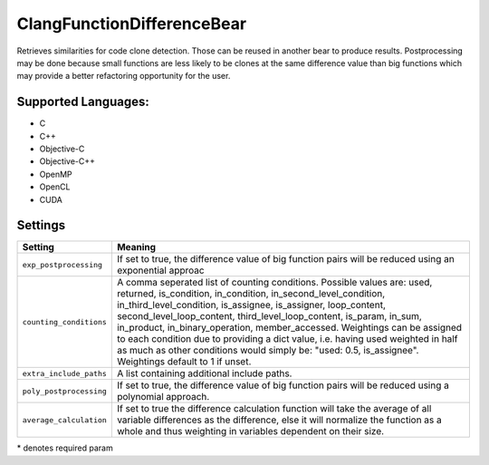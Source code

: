 **ClangFunctionDifferenceBear**
===============================

Retrieves similarities for code clone detection. Those can be reused in another bear to produce results.
Postprocessing may be done because small functions are less likely to be clones at the same difference value than big functions which may provide a better refactoring opportunity for the user.

Supported Languages:
-----

* C
* C++
* Objective-C
* Objective-C++
* OpenMP
* OpenCL
* CUDA

Settings
--------

+--------------------------+---------------------------------------------+
| Setting                  |  Meaning                                    |
+==========================+=============================================+
|                          |                                             |
| ``exp_postprocessing``   | If set to true, the difference value of big |
|                          | function pairs will be reduced using an     |
|                          | exponential approac                         |
|                          |                                             |
+--------------------------+---------------------------------------------+
|                          |                                             |
| ``counting_conditions``  | A comma seperated list of counting          |
|                          | conditions. Possible values are: used,      |
|                          | returned, is_condition, in_condition,       |
|                          | in_second_level_condition,                  |
|                          | in_third_level_condition, is_assignee,      |
|                          | is_assigner, loop_content,                  |
|                          | second_level_loop_content,                  |
|                          | third_level_loop_content, is_param,         |
|                          | in_sum, in_product, in_binary_operation,    |
|                          | member_accessed.                            |
|                          | Weightings can be assigned to each          |
|                          | condition due to providing a dict           |
|                          | value, i.e. having used weighted in         |
|                          | half as much as other conditions would      |
|                          | simply be: "used: 0.5, is_assignee".        |
|                          | Weightings default to 1 if unset.           |
|                          |                                             |
+--------------------------+---------------------------------------------+
|                          |                                             |
| ``extra_include_paths``  | A list containing additional include paths. +
|                          |                                             |
+--------------------------+---------------------------------------------+
|                          |                                             |
| ``poly_postprocessing``  | If set to true, the difference value of big |
|                          | function pairs will be reduced using a      |
|                          | polynomial approach.                        |
|                          |                                             |
+--------------------------+---------------------------------------------+
|                          |                                             |
| ``average_calculation``  | If set to true the difference calculation   |
|                          | function will take the average of all       |
|                          | variable differences as the difference,     |
|                          | else it will normalize the function as a    |
|                          | whole and thus weighting in variables       |
|                          | dependent on their size.                    |
|                          |                                             |
+--------------------------+---------------------------------------------+

\* denotes required param